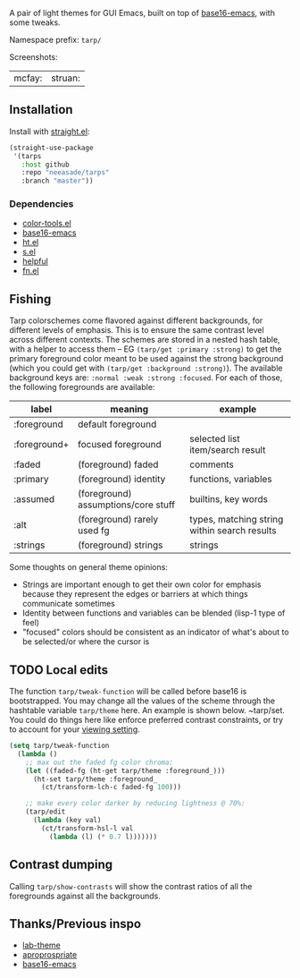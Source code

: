 A pair of light themes for GUI Emacs, built on top of [[https://github.com/belak/base16-emacs][base16-emacs]], with some tweaks.

Namespace prefix: ~tarp/~

Screenshots:

| mcfay: [[https://i.imgur.com/fQCJvhp.png]] | struan: [[https://i.imgur.com/urf7cag.png]] |

** Installation

Install with [[https://github.com/raxod502/straight.el][straight.el]]:

#+begin_src emacs-lisp
(straight-use-package
 '(tarps
   :host github
   :repo "neeasade/tarps"
   :branch "master"))
#+end_src

*** Dependencies

- [[https://github.com/neeasade/color-tools.el][color-tools.el]]
- [[https://github.com/belak/base16-emacs][base16-emacs]]
- [[https://github.com/Wilfred/ht.el/][ht.el]]
- [[https://github.com/magnars/s.el][s.el]]
- [[https://github.com/Wilfred/helpful][helpful]]
- [[https://github.com/troyp/fn.el][fn.el]]

** Fishing

Tarp colorschemes come flavored against different backgrounds, for different levels of emphasis. This is to ensure the same contrast level across different contexts. The schemes are stored in a nested hash table, with a helper to access them -- EG ~(tarp/get :primary :strong)~ to get the primary foreground color meant to be used against the strong background (which you could get with ~(tarp/get :background :strong)~). The available background keys are: ~:normal :weak :strong :focused~. For each of those, the following foregrounds are available:

| label        | meaning                             | example                                      |
|--------------+-------------------------------------+----------------------------------------------|
| :foreground  | default foreground                  |                                              |
| :foreground+ | focused foreground                  | selected list item/search result             |
| :faded       | (foreground) faded                  | comments                                     |
| :primary     | (foreground) identity               | functions, variables                         |
| :assumed     | (foreground) assumptions/core stuff | builtins, key words                          |
| :alt         | (foreground) rarely used fg         | types, matching string within search results |
| :strings     | (foreground) strings                | strings                                      |

Some thoughts on general theme opinions:

- Strings are important enough to get their own color for emphasis because they represent the edges or barriers at which things communicate sometimes
- Identity between functions and variables can be blended (lisp-1 type of feel)
- "focused" colors should be consistent as an indicator of what's about to be selected/or where the cursor is
# - Different levels of BG sets allow for consistent communication across contrasted emphasis contexts

** TODO Local edits

The function ~tarp/tweak-function~ will be called before base16 is bootstrapped. You may change all the values of the scheme through the hashtable variable ~tarp/theme~ here. An example is shown below. ~tarp/set. You could do things here like enforce preferred contrast constraints, or try to account for your [[https://notes.neeasade.net/color-spaces.html#h-f23b8fe5-37a3-4ead-9d9d-a7139f76d532][viewing setting]].

#+begin_src emacs-lisp
(setq tarp/tweak-function
  (lambda ()
    ;; max out the faded fg color chroma:
    (let ((faded-fg (ht-get tarp/theme :foreground_)))
      (ht-set tarp/theme :foreground_
        (ct/transform-lch-c faded-fg 100)))

    ;; make every color darker by reducing lightness @ 70%:
    (tarp/edit
      (lambda (key val)
        (ct/transform-hsl-l val
          (lambda (l) (* 0.7 l)))))))
#+end_src

** Contrast dumping

Calling ~tarp/show-contrasts~ will show the contrast ratios of all the foregrounds against all the backgrounds.

** Thanks/Previous inspo

- [[https://github.com/MetroWind/lab-theme][lab-theme]]
- [[https://github.com/waymondo/apropospriate-theme][aproprospriate]]
- [[https://github.com/belak/base16-emacs][base16-emacs]]
